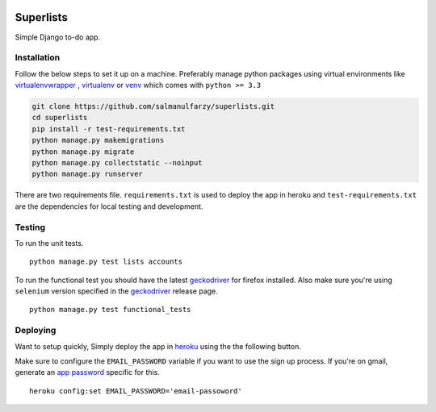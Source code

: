 .. class:: no-web no-pdf

|travis| |heroku| |coveralls|


Superlists
==========

Simple Django to-do app.


Installation
------------

Follow the below steps to set it up on a machine. Preferably manage python packages using virtual environments like virtualenvwrapper_ , virtualenv_ or venv_ which comes with ``python >= 3.3``

.. code::

  git clone https://github.com/salmanulfarzy/superlists.git
  cd superlists
  pip install -r test-requirements.txt
  python manage.py makemigrations
  python manage.py migrate
  python manage.py collectstatic --noinput
  python manage.py runserver


There are two requirements file. ``requirements.txt`` is used to deploy the app in heroku and ``test-requirements.txt`` are the dependencies for local testing and development.

Testing
-------

To run the unit tests.

::

  python manage.py test lists accounts

To run the functional test you should have the latest geckodriver_ for firefox installed. Also make sure you're using ``selenium`` version specified in the geckodriver_ release page.

::

  python manage.py test functional_tests

Deploying
---------

Want to setup quickly, Simply deploy the app in heroku_ using the the following button.

|heroku_deploy|

Make sure to configure the ``EMAIL_PASSWORD`` variable if you want to use the sign up process. If you're on gmail, generate an `app password`_ specific for this.

::

    heroku config:set EMAIL_PASSWORD='email-passoword'


.. _virtualenvwrapper: https://virtualenvwrapper.readthedocs.io/en/latest/
.. _virtualenv: https://pypi.python.org/pypi/virtualenv
.. _venv: https://docs.python.org/3/library/venv.html
.. _geckodriver: https://github.com/mozilla/geckodriver/releases/latest
.. _heroku: https://heroku.com
.. _app password: https://myaccount.google.com/apppasswords

.. |travis| image:: https://travis-ci.org/salmanulfarzy/superlists.svg?branch=master
    :target: https://travis-ci.org/salmanulfarzy/superlists.svg?branch=master
    :alt: travis

.. |heroku| image:: https://img.shields.io/badge/heroku-deployed-blue.svg
      :target: https://sfarzy-superlists.herokuapp.com
      :alt: Heroku

.. |coveralls| image:: https://coveralls.io/repos/github/salmanulfarzy/superlists/badge.svg?branch=master
      :target: https://coveralls.io/github/salmanulfarzy/superlists?branch=master
      :alt: Coveralls

.. |heroku_deploy| image:: https://www.herokucdn.com/deploy/button.svg
    :target: https://heroku.com/deploy
    :alt: Deploy on Heroku
